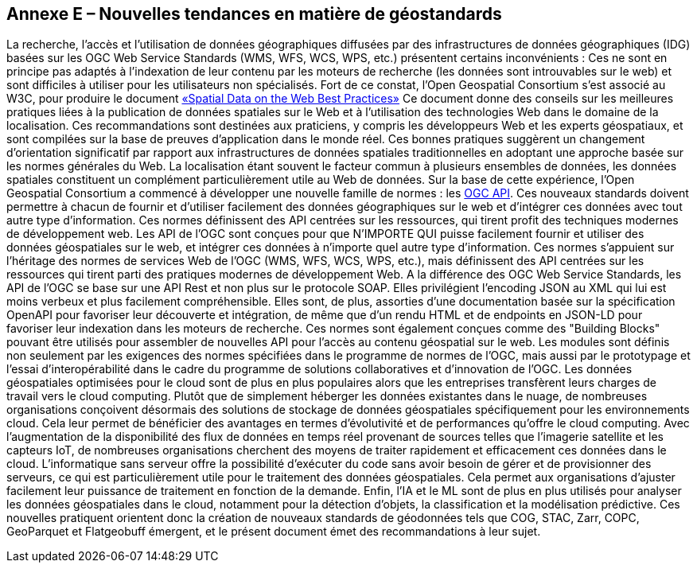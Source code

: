 == Annexe E – Nouvelles tendances en matière de géostandards

La recherche, l'accès et l'utilisation de données géographiques diffusées par des infrastructures de données géographiques (IDG) basées sur les OGC Web Service Standards (WMS, WFS, WCS, WPS, etc.) présentent certains inconvénients : Ces ne sont en principe pas adaptés à l'indexation de leur contenu par les moteurs de recherche (les données sont introuvables sur le web) et sont difficiles à utiliser pour les utilisateurs non spécialisés.
Fort de ce constat, l'Open Geospatial Consortium s'est associé au W3C, pour produire le document https://www.w3.org/TR/sdw-bp[«Spatial Data on the Web Best Practices»] Ce document donne des conseils sur les meilleures pratiques liées à la publication de données spatiales sur le Web et à l'utilisation des technologies Web dans le domaine de la localisation. Ces recommandations sont destinées aux praticiens, y compris les développeurs Web et les experts géospatiaux, et sont compilées sur la base de preuves d'application dans le monde réel. Ces bonnes pratiques suggèrent un changement d'orientation significatif par rapport aux infrastructures de données spatiales traditionnelles en adoptant une approche basée sur les normes générales du Web. La localisation étant souvent le facteur commun à plusieurs ensembles de données, les données spatiales constituent un complément particulièrement utile au Web de données.
Sur la base de cette expérience, l'Open Geospatial Consortium a commencé à développer une nouvelle famille de normes : les https://ogcapi.ogc.org[OGC API]. Ces nouveaux standards doivent permettre à chacun de fournir et d'utiliser facilement des données géographiques sur le web et d'intégrer ces données avec tout autre type d'information. Ces normes définissent des API centrées sur les ressources, qui tirent profit des techniques modernes de développement web.
Les API de l'OGC sont conçues pour que N'IMPORTE QUI puisse facilement fournir et utiliser des données géospatiales sur le web, et intégrer ces données à n'importe quel autre type d'information. Ces normes s'appuient sur l'héritage des normes de services Web de l'OGC (WMS, WFS, WCS, WPS, etc.), mais définissent des API centrées sur les ressources qui tirent parti des pratiques modernes de développement Web.
A la différence des OGC Web Service Standards, les API de l'OGC se base sur une API Rest et non plus sur le protocole SOAP. Elles privilégient l'encoding JSON au XML qui lui est moins verbeux et plus facilement compréhensible. Elles sont, de plus, assorties d'une documentation basée sur la spécification OpenAPI pour favoriser leur découverte et intégration, de même que d'un rendu HTML et de endpoints en JSON-LD pour favoriser leur indexation dans les moteurs de recherche.
Ces normes sont également conçues comme des "Building Blocks" pouvant être utilisés pour assembler de nouvelles API pour l'accès au contenu géospatial sur le web. Les modules sont définis non seulement par les exigences des normes spécifiées dans le programme de normes de l'OGC, mais aussi par le prototypage et l'essai d'interopérabilité dans le cadre du programme de solutions collaboratives et d'innovation de l'OGC.
Les données géospatiales optimisées pour le cloud sont de plus en plus populaires alors que les entreprises transfèrent leurs charges de travail vers le cloud computing. Plutôt que de simplement héberger les données existantes dans le nuage, de nombreuses organisations conçoivent désormais des solutions de stockage de données géospatiales spécifiquement pour les environnements cloud. Cela leur permet de bénéficier des avantages en termes d'évolutivité et de performances qu'offre le cloud computing. Avec l'augmentation de la disponibilité des flux de données en temps réel provenant de sources telles que l'imagerie satellite et les capteurs IoT, de nombreuses organisations cherchent des moyens de traiter rapidement et efficacement ces données dans le cloud. L'informatique sans serveur offre la possibilité d'exécuter du code sans avoir besoin de gérer et de provisionner des serveurs, ce qui est particulièrement utile pour le traitement des données géospatiales. Cela permet aux organisations d'ajuster facilement leur puissance de traitement en fonction de la demande. Enfin, l'IA et le ML sont de plus en plus utilisés pour analyser les données géospatiales dans le cloud, notamment pour la détection d'objets, la classification et la modélisation prédictive.
Ces nouvelles pratiquent orientent donc la création de nouveaux standards de géodonnées tels que COG, STAC, Zarr, COPC, GeoParquet et Flatgeobuff émergent, et le présent document émet des recommandations à leur sujet.
